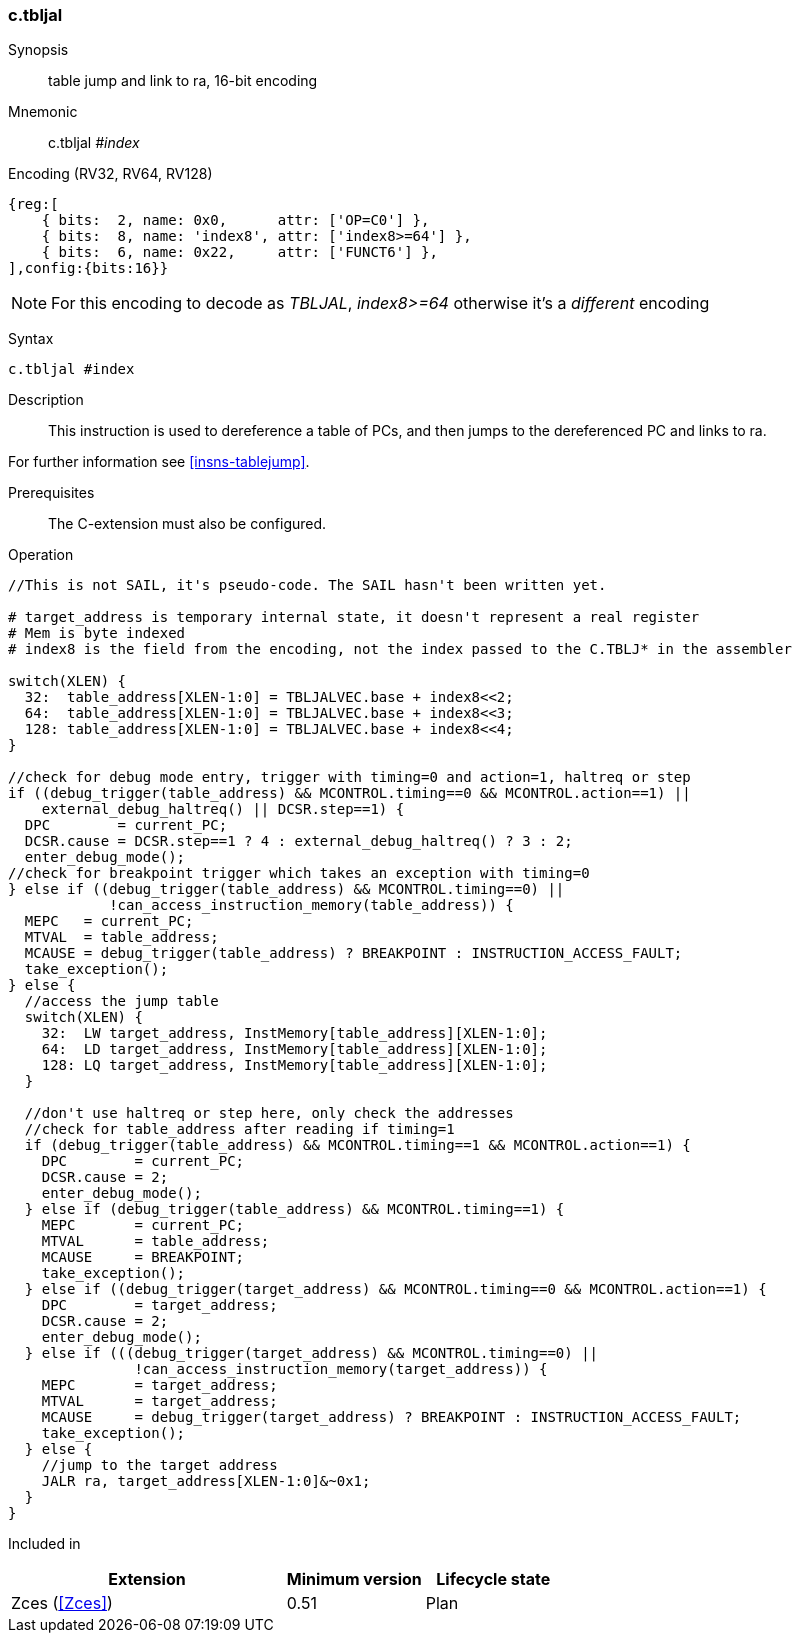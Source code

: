 <<<
[#insns-c_tbljal,reftext="c.tbljal: table jump and link to ra, 16-bit encoding"]
=== c.tbljal

Synopsis::
table jump and link to ra, 16-bit encoding

Mnemonic::
c.tbljal _#index_

Encoding (RV32, RV64, RV128)::
[wavedrom, , svg]
....
{reg:[
    { bits:  2, name: 0x0,      attr: ['OP=C0'] },
    { bits:  8, name: 'index8', attr: ['index8>=64'] },
    { bits:  6, name: 0x22,     attr: ['FUNCT6'] },
],config:{bits:16}}
....

[NOTE]

  For this encoding to decode as _TBLJAL_, _index8>=64_ otherwise it's a _different_ encoding

Syntax::

[source,sail]
--
c.tbljal #index
--

Description::

This instruction is used to dereference a table of PCs, and then jumps to the dereferenced PC and links to ra.

For further information see <<insns-tablejump>>.

Prerequisites::
The C-extension must also be configured.

<<<

[#insn-c_tbljal-SAIL,reftext="c.tbljal SAIL code"]
Operation::
[source,sail]
--
//This is not SAIL, it's pseudo-code. The SAIL hasn't been written yet.

# target_address is temporary internal state, it doesn't represent a real register
# Mem is byte indexed
# index8 is the field from the encoding, not the index passed to the C.TBLJ* in the assembler

switch(XLEN) {
  32:  table_address[XLEN-1:0] = TBLJALVEC.base + index8<<2;
  64:  table_address[XLEN-1:0] = TBLJALVEC.base + index8<<3;
  128: table_address[XLEN-1:0] = TBLJALVEC.base + index8<<4;
}

//check for debug mode entry, trigger with timing=0 and action=1, haltreq or step
if ((debug_trigger(table_address) && MCONTROL.timing==0 && MCONTROL.action==1) ||
    external_debug_haltreq() || DCSR.step==1) {
  DPC        = current_PC;
  DCSR.cause = DCSR.step==1 ? 4 : external_debug_haltreq() ? 3 : 2;
  enter_debug_mode();
//check for breakpoint trigger which takes an exception with timing=0
} else if ((debug_trigger(table_address) && MCONTROL.timing==0) ||
            !can_access_instruction_memory(table_address)) {
  MEPC   = current_PC;
  MTVAL  = table_address;
  MCAUSE = debug_trigger(table_address) ? BREAKPOINT : INSTRUCTION_ACCESS_FAULT;
  take_exception();
} else {
  //access the jump table
  switch(XLEN) {
    32:  LW target_address, InstMemory[table_address][XLEN-1:0];
    64:  LD target_address, InstMemory[table_address][XLEN-1:0];
    128: LQ target_address, InstMemory[table_address][XLEN-1:0];
  }

  //don't use haltreq or step here, only check the addresses
  //check for table_address after reading if timing=1
  if (debug_trigger(table_address) && MCONTROL.timing==1 && MCONTROL.action==1) {
    DPC        = current_PC;
    DCSR.cause = 2;
    enter_debug_mode();
  } else if (debug_trigger(table_address) && MCONTROL.timing==1) {
    MEPC       = current_PC;
    MTVAL      = table_address;
    MCAUSE     = BREAKPOINT;
    take_exception();
  } else if ((debug_trigger(target_address) && MCONTROL.timing==0 && MCONTROL.action==1) {
    DPC        = target_address;
    DCSR.cause = 2;
    enter_debug_mode();
  } else if (((debug_trigger(target_address) && MCONTROL.timing==0) ||
               !can_access_instruction_memory(target_address)) {
    MEPC       = target_address;
    MTVAL      = target_address;
    MCAUSE     = debug_trigger(target_address) ? BREAKPOINT : INSTRUCTION_ACCESS_FAULT;
    take_exception();
  } else {
    //jump to the target address
    JALR ra, target_address[XLEN-1:0]&~0x1;
  }
}
--

Included in::
[%header,cols="4,2,2"]
|===
|Extension
|Minimum version
|Lifecycle state

|Zces (<<Zces>>)
|0.51
|Plan
|===
